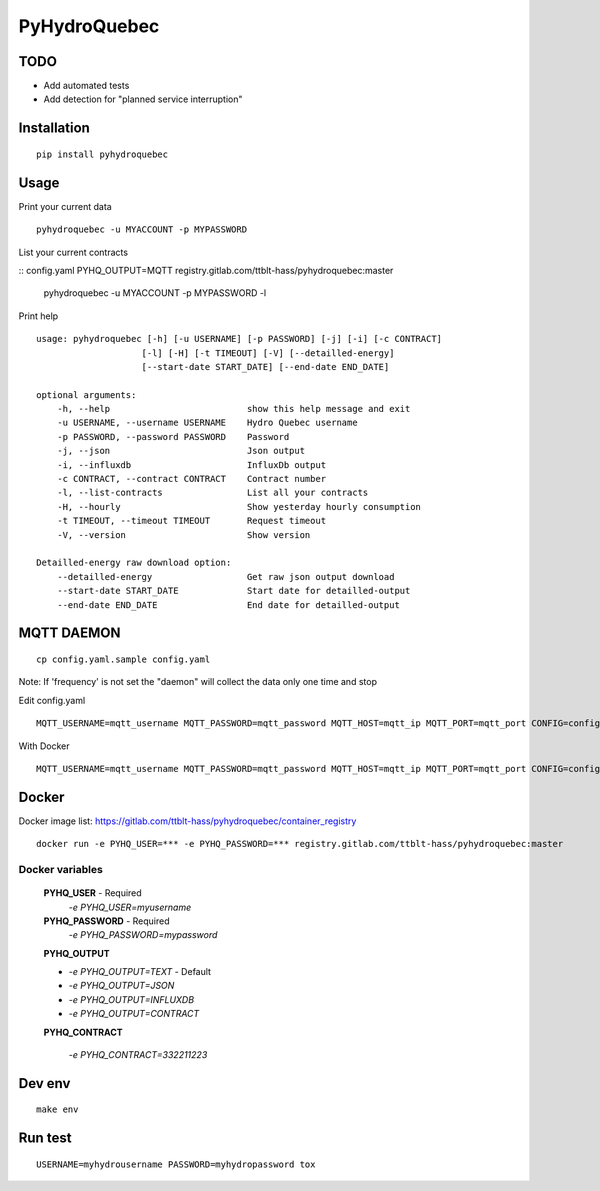 #############
PyHydroQuebec
#############


TODO
####

* Add automated tests
* Add detection for "planned service interruption"

Installation
############

::

    pip install pyhydroquebec


Usage
#####

Print your current data

::

    pyhydroquebec -u MYACCOUNT -p MYPASSWORD


List your current contracts

::
config.yaml PYHQ_OUTPUT=MQTT registry.gitlab.com/ttblt-hass/pyhydroquebec:master
    pyhydroquebec -u MYACCOUNT -p MYPASSWORD -l


Print help

::

    usage: pyhydroquebec [-h] [-u USERNAME] [-p PASSWORD] [-j] [-i] [-c CONTRACT]
                        [-l] [-H] [-t TIMEOUT] [-V] [--detailled-energy]
                        [--start-date START_DATE] [--end-date END_DATE]

    optional arguments:
        -h, --help                          show this help message and exit
        -u USERNAME, --username USERNAME    Hydro Quebec username
        -p PASSWORD, --password PASSWORD    Password
        -j, --json                          Json output
        -i, --influxdb                      InfluxDb output
        -c CONTRACT, --contract CONTRACT    Contract number
        -l, --list-contracts                List all your contracts
        -H, --hourly                        Show yesterday hourly consumption
        -t TIMEOUT, --timeout TIMEOUT       Request timeout
        -V, --version                       Show version

    Detailled-energy raw download option:
        --detailled-energy                  Get raw json output download
        --start-date START_DATE             Start date for detailled-output
        --end-date END_DATE                 End date for detailled-output


MQTT DAEMON
###########

::

   cp config.yaml.sample config.yaml

Note: If 'frequency' is not set the "daemon" will collect the data only one time and stop

Edit config.yaml

::

    MQTT_USERNAME=mqtt_username MQTT_PASSWORD=mqtt_password MQTT_HOST=mqtt_ip MQTT_PORT=mqtt_port CONFIG=config.yaml mqtt_pyhydroquebec


With Docker

::

    MQTT_USERNAME=mqtt_username MQTT_PASSWORD=mqtt_password MQTT_HOST=mqtt_ip MQTT_PORT=mqtt_port CONFIG=config.yaml PYHQ_OUTPUT=MQTT registry.gitlab.com/ttblt-hass/pyhydroquebec:master



Docker
######

Docker image list: https://gitlab.com/ttblt-hass/pyhydroquebec/container_registry

::

    docker run -e PYHQ_USER=*** -e PYHQ_PASSWORD=*** registry.gitlab.com/ttblt-hass/pyhydroquebec:master

Docker variables
"""""""""

    **PYHQ_USER** - Required
        `-e PYHQ_USER=myusername`
    
    **PYHQ_PASSWORD** - Required
        `-e PYHQ_PASSWORD=mypassword`    
    
    **PYHQ_OUTPUT**

    - `-e PYHQ_OUTPUT=TEXT` - Default
    - `-e PYHQ_OUTPUT=JSON`
    - `-e PYHQ_OUTPUT=INFLUXDB`
    - `-e PYHQ_OUTPUT=CONTRACT`
        
    **PYHQ_CONTRACT**

        `-e PYHQ_CONTRACT=332211223`


Dev env
#######

::

    make env


Run test
########

::

    USERNAME=myhydrousername PASSWORD=myhydropassword tox
